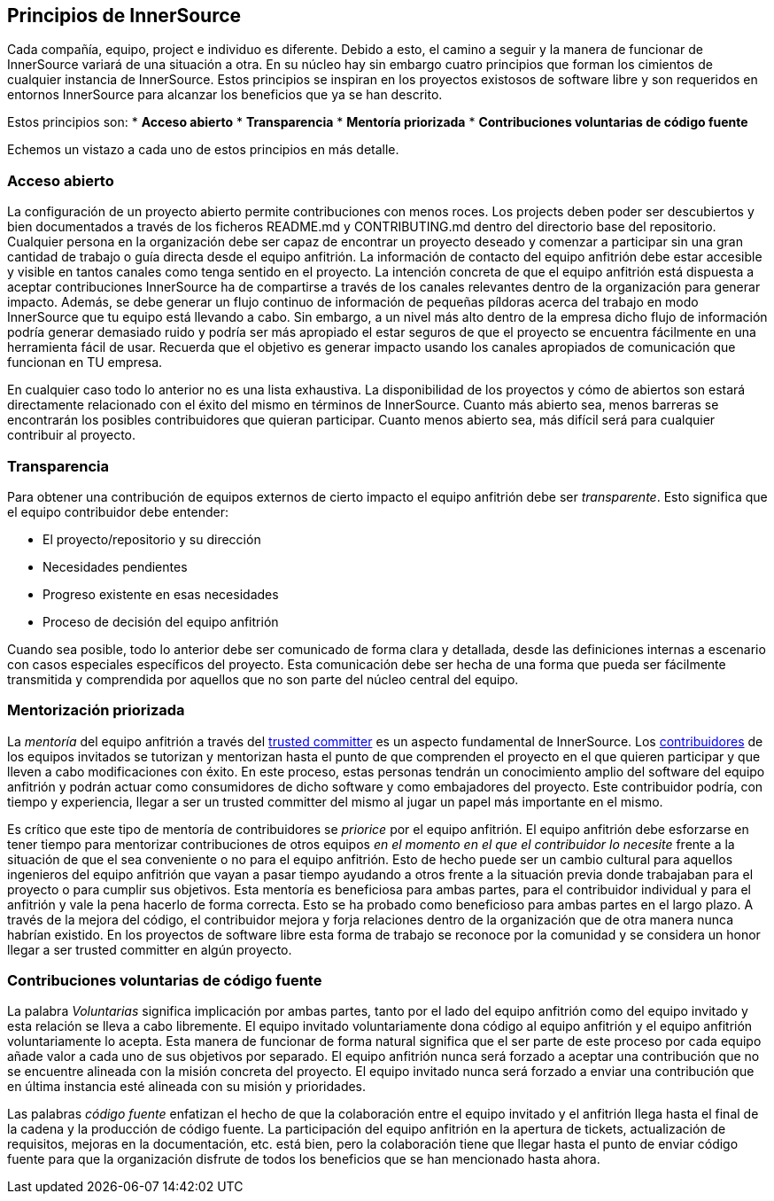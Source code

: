 == Principios de InnerSource

Cada compañía, equipo, project e individuo es diferente.
Debido a esto, el camino a seguir y la manera de funcionar de InnerSource variará de una situación a otra.
En su núcleo hay sin embargo cuatro principios que forman los cimientos de cualquier instancia de InnerSource.
Estos principios se inspiran en los proyectos existosos de software libre y son requeridos en entornos InnerSource para alcanzar los beneficios que ya se han descrito.

Estos principios son:
* *Acceso abierto*
* *Transparencia*
* *Mentoría priorizada*
* *Contribuciones voluntarias de código fuente*

Echemos un vistazo a cada uno de estos principios en más detalle.


=== Acceso abierto

La configuración de un proyecto abierto permite contribuciones con menos roces.
Los projects deben poder ser descubiertos y bien documentados a través de los ficheros README.md y CONTRIBUTING.md dentro del directorio base del repositorio.
Cualquier persona en la organización debe ser capaz de encontrar un proyecto deseado y comenzar a participar sin una gran cantidad de trabajo o guía directa desde el equipo anfitrión.
La información de contacto del equipo anfitrión debe estar accesible y visible en tantos canales como tenga sentido en el proyecto.
La intención concreta de que el equipo anfitrión está dispuesta a aceptar contribuciones InnerSource ha de compartirse a través de los canales relevantes dentro de la organización para generar impacto.
Además, se debe generar un flujo continuo de información de pequeñas píldoras acerca del trabajo en modo InnerSource que tu equipo está llevando a cabo.
Sin embargo, a un nivel más alto dentro de la empresa dicho flujo de información podría generar demasiado ruido y podría ser más apropiado el estar seguros de que el proyecto se encuentra fácilmente en una herramienta fácil de usar.
Recuerda que el objetivo es generar impacto usando los canales apropiados de comunicación que funcionan en TU empresa.

En cualquier caso todo lo anterior no es una lista exhaustiva.
La disponibilidad de los proyectos y cómo de abiertos son estará directamente relacionado con el éxito del mismo en términos de InnerSource.
Cuanto más abierto sea, menos barreras se encontrarán los posibles contribuidores que quieran participar.
Cuanto menos abierto sea, más difícil será para cualquier contribuir al proyecto.


=== Transparencia

Para obtener una contribución de equipos externos de cierto impacto el equipo anfitrión debe ser _transparente_.
Esto significa que el equipo contribuidor debe entender:

* El proyecto/repositorio y su dirección
* Necesidades pendientes
* Progreso existente en esas necesidades
* Proceso de decisión del equipo anfitrión

Cuando sea posible, todo lo anterior debe ser comunicado de forma clara y detallada, desde las definiciones internas a escenario con casos especiales específicos del proyecto.
Esta comunicación debe ser hecha de una forma que pueda ser fácilmente transmitida y comprendida por aquellos que no son parte del núcleo central del equipo.


=== Mentorización priorizada

La _mentoría_ del equipo anfitrión a través del https://innersourcecommons.org/learn/learning-path/trusted-committer[trusted committer] es un aspecto fundamental de InnerSource.
Los https://innersourcecommons.org/learn/learning-path/contributor[contribuidores] de los equipos invitados se tutorizan y mentorizan hasta el punto de que comprenden el proyecto en el que quieren participar y que lleven a cabo modificaciones con éxito.
En este proceso, estas personas tendrán un conocimiento amplio del software del equipo anfitrión y podrán actuar como consumidores de dicho software y como embajadores del proyecto.
Este contribuidor podría, con tiempo y experiencia, llegar a ser un trusted committer del mismo al jugar un papel más importante en el mismo.

Es crítico que este tipo de mentoría de contribuidores se _priorice_ por el equipo anfitrión.
El equipo anfitrión debe esforzarse en tener tiempo para mentorizar contribuciones de otros equipos _en el momento en el que el contribuidor lo necesite_ frente a la situación de que el sea conveniente o no para el equipo anfitrión.
Esto de hecho puede ser un cambio cultural para aquellos ingenieros del equipo anfitrión que vayan a pasar tiempo ayudando a otros frente a la situación previa donde trabajaban para el proyecto o para cumplir sus objetivos.
Esta mentoría es beneficiosa para ambas partes, para el contribuidor individual y para el anfitrión y vale la pena hacerlo de forma correcta.
Esto se ha probado como beneficioso para ambas partes en el largo plazo. A través de la mejora del código, el contribuidor mejora y forja relaciones dentro de la organización que de otra manera nunca habrían existido.
En los proyectos de software libre esta forma de trabajo se reconoce por la comunidad y se considera un honor llegar a ser trusted committer en algún proyecto.


=== Contribuciones voluntarias de código fuente

La palabra _Voluntarias_ significa implicación por ambas partes, tanto por el lado del equipo anfitrión como del equipo invitado y esta relación se lleva a cabo libremente.
El equipo invitado voluntariamente dona código al equipo anfitrión y el equipo anfitrión voluntariamente lo acepta.
Esta manera de funcionar de forma natural significa que el ser parte de este proceso por cada equipo añade valor a cada uno de sus objetivos por separado.
El equipo anfitrión nunca será forzado a aceptar una contribución que no se encuentre alineada con la misión concreta del proyecto.
El equipo invitado nunca será forzado a enviar una contribución que en última instancia esté alineada con su misión y prioridades.

Las palabras _código fuente_ enfatizan el hecho de que la colaboración entre el equipo invitado y el anfitrión llega hasta el final de la cadena y la producción de código fuente.
La participación del equipo anfitrión en la apertura de tickets, actualización de requisitos, mejoras en la documentación, etc. está bien, pero la colaboración tiene que llegar hasta el punto de enviar código fuente para que la organización disfrute de todos los beneficios que se han mencionado hasta ahora.

